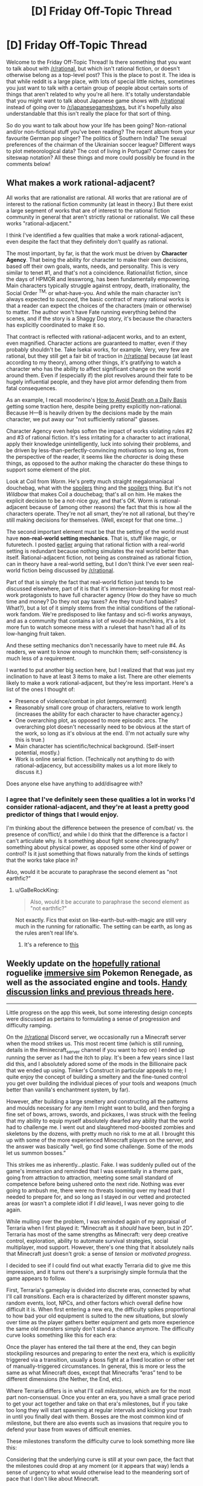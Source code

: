#+TITLE: [D] Friday Off-Topic Thread

* [D] Friday Off-Topic Thread
:PROPERTIES:
:Author: AutoModerator
:Score: 22
:DateUnix: 1517584068.0
:DateShort: 2018-Feb-02
:END:
Welcome to the Friday Off-Topic Thread! Is there something that you want to talk about with [[/r/rational]], but which isn't rational fiction, or doesn't otherwise belong as a top-level post? This is the place to post it. The idea is that while reddit is a large place, with lots of special little niches, sometimes you just want to talk with a certain group of people about certain sorts of things that aren't related to why you're all here. It's totally understandable that you might want to talk about Japanese game shows with [[/r/rational]] instead of going over to [[/r/japanesegameshows]], but it's hopefully also understandable that this isn't really the place for that sort of thing.

So do you want to talk about how your life has been going? Non-rational and/or non-fictional stuff you've been reading? The recent album from your favourite German pop singer? The politics of Southern India? The sexual preferences of the chairman of the Ukrainian soccer league? Different ways to plot meteorological data? The cost of living in Portugal? Corner cases for siteswap notation? All these things and more could possibly be found in the comments below!


** *What makes a work rational-adjacent?*

All works that are rationalist are rational. All works that are rational are of interest to the rational fiction community (at least in theory.) But there exist a large segment of works that are of interest to the rational fiction community in general that aren't strictly rational or rationalist. We call these works "rational-adjacent."

I think I've identified a few qualities that make a work rational-adjacent, even despite the fact that they definitely don't qualify as rational.

The most important, by far, is that the work must be driven by *Character Agency*. That being the ability for character to make their own decisions, based off their own goals, wants, needs, and personality. This is very similar to tenet #1, and that's not a coincidence. Rational/ist fiction, since the days of HPMOR and lesswrong, has been fundamentally empowering. Main characters typically struggle against entropy, death, irrationality, the Social Order ^{TM,} or what-have-you. And while the main character isn't always expected to /succeed/, the basic contract of many rational works is that a reader can expect the choices of the characters (main or otherwise) to matter. The author won't have Fate running everything behind the scenes, and if the story is a Shaggy Dog story, it's because the characters has explicitly coordinated to make it so.

That contract is reflected with rational-adjacent works, and to an extent, even magnified. Character actions are guaranteed to matter, even if they probably shouldn't be. Take Isekai works, for example. Very, very few are rational, but they still get a fair bit of traction in [[/r/rational]] because (at least according to my theory), among other things, it's gratifying to watch a character who has the ability to affect significant change on the world around them. Even if (especially if) the plot revolves around their fate to be hugely influential people, and they have plot armor defending them from fatal consequences.

As an example, I recall mooderino's [[https://royalroadl.com/fiction/5288/how-to-avoid-death-on-a-daily-basis][How to Avoid Death on a Daily Basis]] getting some traction here, despite being pretty explicitly non-rational. Because H---B is heavily driven by the decisions made by the main character, we put away our "not sufficiently rational" glasses.

Character Agency even helps soften the impact of works violating rules #2 and #3 of rational fiction. It's less irritating for a character to act irrational, apply their knowledge unintelligently, luck into solving their problems, and be driven by less-than-perfectly-convincing motivations so long as, from the perspective of the reader, it seems like the /character/ is doing these things, as opposed to the author making the character do these things to support some element of the plot.

Look at Coil from /Worm/. He's pretty much straight megalomaniacal douchebag, what with the [[#s][spoilers]] thing and the [[#s][spoilers]] thing. But it's not /Wildbow/ that makes Coil a douchebag; that's all on him. He makes the explicit decision to be a not-nice guy, and that's OK. Worm is rational-adjacent because of (among other reasons) the fact that this is how all the characters operate. They're not all smart, they're not all rational, but they're still making decisions for themselves. (Well, except for that one time...)

The second important element must be that the setting of the world must have *non-real-world setting mechanics*. That is, stuff like magic, or futuretech. I posted [[https://www.reddit.com/r/rational/comments/7mvsux/d_rationalist_fiction_that_takes_place_in_the/drxftmr/][earlier]] arguing that rational fiction with a real-world setting is redundant because nothing simulates the real world better than itself. Rational-adjacent fiction, not being as constrained as rational fiction, can in theory have a real-world setting, but I don't think I've ever seen real-world fiction being discussed by [[/r/rational]].

Part of that is simply the fact that real-world fiction just tends to be discussed elsewhere, part of it is that it's immersion-breaking for most real-work protagonists to have full character agency (How do they have so much time and money? Do they not pay taxes? Are they trust-fund babies? What?), but a lot of it simply stems from the initial conditions of the rational-work fandom. We're predisposed to like fantasy and sci-fi works anyways, and as a community that contains a lot of would-be munchkins, it's a lot more fun to watch someone mess with a ruleset that hasn't had all of its low-hanging fruit taken.

And these setting mechanics don't necessarily have to meet rule #4. As readers, we want to know enough to munchkin them; self-consistency is much less of a requirement.

I wanted to put another big section here, but I realized that that was just my inclination to have at least 3 items to make a list. There are other elements likely to make a work rational-adjacent, but they're less important. Here's a list of the ones I thought of:

- Presence of violence/combat in plot (empowerment)
- Reasonably small core group of characters, relative to work length (increases the ability for each character to have character agency.)
- One overarching plot, as opposed to more episodic arcs. The overarching plot doesn't necessarily need to be obvious at the start of the work, so long as it's obvious at the end. (I'm not actually sure why this is true.)
- Main character has scientific/technical background. (Self-insert potential, mostly.)
- Work is online serial fiction. (Technically not anything to do with rational-adjacency, but accessibility makes us a lot more likely to discuss it.)

Does anyone else have anything to add/disagree with?
:PROPERTIES:
:Author: GaBeRockKing
:Score: 19
:DateUnix: 1517606981.0
:DateShort: 2018-Feb-03
:END:

*** I agree that I've definitely seen these qualities a lot in works I'd consider rational-adjacent, and they're at least a pretty good predictor of things that I would enjoy.

I'm thinking about the difference between the presence of com/bat/ vs. the presence of con/flict/, and while I do think that the difference is a factor I can't articulate why. Is it something about fight scene choreography? something about physical power, as opposed some other kind of power or control? Is it just something that flows naturally from the kinds of settings that the works take place in?

Also, would it be accurate to paraphrase the second element as "not earthfic?"
:PROPERTIES:
:Author: vash3r
:Score: 1
:DateUnix: 1517660306.0
:DateShort: 2018-Feb-03
:END:

**** u/GaBeRockKing:
#+begin_quote
  Also, would it be accurate to paraphrase the second element as "not earthfic?"
#+end_quote

Not exactly. Fics that exist on like-earth-but-with-magic are still very much in the running for rationalfic. The setting can be earth, as long as the rules aren't real life's.
:PROPERTIES:
:Author: GaBeRockKing
:Score: 1
:DateUnix: 1517682753.0
:DateShort: 2018-Feb-03
:END:

***** It's a reference to [[http://alicorn.elcenia.com/stories/earthfic.shtml][this]]
:PROPERTIES:
:Author: ShareDVI
:Score: 1
:DateUnix: 1519056345.0
:DateShort: 2018-Feb-19
:END:


** Weekly update on the [[https://docs.google.com/document/d/11QAh61C8gsL-5KbdIy5zx3IN6bv_E9UkHjwMLVQ7LHg/edit?usp=sharing][hopefully rational]] roguelike [[https://www.youtube.com/watch?v=kbyTOAlhRHk][immersive sim]] Pokemon Renegade, as well as the associated engine and tools. [[https://docs.google.com/document/d/1EUSMDHdRdbvQJii5uoSezbjtvJpxdF6Da8zqvuW42bg/edit?usp=sharing][Handy discussion links and previous threads here]].

--------------

Little progress on the app this week, but some interesting design concepts were discussed as pertains to formulating a sense of progression and difficulty ramping.

On the [[/r/rational]] Discord server, we occasionally run a Minecraft server when the mood strikes us. This most recent time (which is still running, details in the #minecraft_server channel if you want to hop on) I ended up running the server as I had the itch to play.  It's been a few years since I last did this, and I absolutely adored some of the mods in the Billionaire pack that we ended up using.  Tinker's Construct in particular appeals to me; I quite enjoy the concept of building a smeltery and the fine-tuned control you get over building the individual pieces of your tools and weapons (much better than vanilla's enchantment system, by far).

However, after building a large smeltery and constructing all the patterns and moulds necessary for any item I might want to build, and then forging a fine set of bows, arrows, swords, and pickaxes, I was struck with the feeling that my ability to equip myself absolutely dwarfed any ability that the world had to challenge me.  I went out and slaughtered mod-boosted zombies and skeletons by the dozens, with pretty much no risk to me at all.  I brought this up with some of the more experienced Minecraft players on the server, and the answer was basically “well, go find some challenge.  Some of the mods let us summon bosses.”

This strikes me as inherently...plastic.  Fake.  I was suddenly pulled out of the game's immersion and reminded that I was essentially in a theme park, going from attraction to attraction, meeting some small standard of competence before being ushered onto the next ride.  Nothing was ever going to ambush me, there were no threats looming over my head that I needed to prepare for, and so long as I stayed in our vetted and protected areas (or wasn't a complete idiot if I /did/ leave), I was never going to die again.

While mulling over the problem, I was reminded again of my appraisal of Terraria when I first played it: “Minecraft as it /should/ have been, but in 2D”.  Terraria has most of the same strengths as Minecraft: very deep creative control, exploration, ability to automate survival strategies, social multiplayer, mod support.  However, there's one thing that it absolutely nails that Minecraft just doesn't grok: a sense of /tension/ or /motivated progress/.

I decided to see if I could find out what exactly Terraria did to give me this impression, and it turns out there's a surprisingly simple formula that the game appears to follow.  

First, Terraria's gameplay is divided into discrete eras, connected by what I'll call /transitions/.  Each era is characterized by different monster spawns, random events, loot, NPCs, and other factors which overall define how difficult it is.  When first entering a new era, the difficulty spikes proportional to how bad your old equipment is suited to the new situations, but slowly over time as the player gathers better equipment and gets more experience the same old monsters simply don't stand a chance anymore. The difficulty curve looks something like this for each era:

[[https://i.imgur.com/1KoER42.png]]

Once the player has entered the tail there at the end, they can begin stockpiling resources and preparing to enter the next era, which is explicitly triggered via a transition, usually a boss fight at a fixed location or other set of manually-triggered circumstances.  In general, this is more or less the same as what Minecraft does, except that Minecrafts “eras” tend to be different dimensions (the Nether, the End, etc).  

Where Terraria differs is in what I'll call /milestones/, which are for the most part non-consensual.  Once you enter an era, you have a small grace period to get your act together and take on that era's milestones, but if you take too long they will start spawning at regular intervals and kicking your trash in until you finally deal with them.  Bosses are the most common kind of milestone, but there are also events such as invasions that require you to defend your base from waves of difficult enemies.  

These milestones transform the difficulty curve to look something more like this:

[[https://i.imgur.com/kzXb4bF.png]]

Considering that the underlying curve is still at your own pace, the fact that the milestones could drop at any moment (or it appears that way) lends a sense of urgency to what would otherwise lead to the meandering sort of pace that I don't like about Minecraft.  

There are two further caveats that Terraria adds on.  First, the very first transition is intentionally designed to be accidentally triggerable (unlike all the others that absolutely require deliberate action), meaning that an uninformed player is likely to be dunked into a difficulty spike without warning, which creates a sort of paranoia that the designers take advantage of without further explicitly repeating.  Second, the very last difficulty era has an “endgame” of epic proportions, which requires not one, not two, but six bosses to be fought consecutively, which at once offers a good challenge, a satisfying conclusion, and plenty of replayable opportunities to get ridiculous end-game loot.  

The entire game's difficulty curve thus looks something similar to this:

[[https://i.imgur.com/O9mvtCJ.png]]

The milestones that you cannot avoid confronting help keep the tension constant, even as the overall difficulty of the day-to-day activity goes down.  At the same time, a certain amount of player agency is preserved, as the world-changing era transitions are more or less under your control.  

--------------

So what does this have to do with Renegade?  Well, while I'm not against people faffing about and finding their own way in the sandbox, I definitely want there to be some core tension that gives meaning to a player's mastery (or lack of mastery) of the world and its rules.  There's a balance to be struck between being brutally unforgiving and full-open empty sandbox, and I think that aiming to modulate the difficulty and engagement to match the above graph is the way to do it.

Unlike Terraria, there are autonomous factors at play, a world that progresses, and occasionally some actual plot.  As such,I don't think that having a single unified progression path is the way to go for Renegade.  Instead, I'm going to attempt to have multiple such paths that follow the pattern, with consequences both good and bad for passing each transition, especially as pertains to affecting other paths.

My current (extremely) rough draft for some path ideas is here:  [[https://docs.google.com/spreadsheets/d/1bPBbrM9XRPto1UYcwrCNrwo3EWC-yt7Bje-LTMa0Bic/edit?usp=sharing]]

The championship circuit (i.e. collect badges) path is the most straightforward to translate, which simply involves adding challengers, rivals, and the public eye on you the more badges you obtain.  Others are more difficult to design for (and thus all the holes in the document), but all in all I think that this is a useful tool for plotting out some escalating stakes and difficulty/tension beats.  

Thoughts or comments on this concept would be most appreciated.

--------------

If you would like to help contribute, or if you have a question or idea that isn't suited to comment or PM, then feel free to request access to the [[/r/PokemonRenegade]] subreddit.  If you'd prefer real-time interaction, join us [[https://discord.gg/sM99CF3][on the #pokengineering channel of the /r/rational Discord server]]!  
:PROPERTIES:
:Author: ketura
:Score: 10
:DateUnix: 1517606492.0
:DateShort: 2018-Feb-03
:END:


** I just finished /Dark State/ by Charles Stross, which is the second book in the second cycle of the Merchant Princes series. It's the middle book in the series, and while middle books in a trilogy are always a bit weak, this one ends on no less than /six/ different cliffhangers, which should be a crime. The final book is already written and slated for publication in a year, so that's not as bad as it could be, but my experiences with print publication have left a bit of a bad taste in my mouth -- I'm starting to think that it's just an inferior method of publishing serial works, but at the same time, serial works are some of the best sellers (for the same reasons that Hollywood does reboots, sequels, adaptations, etc.).
:PROPERTIES:
:Author: alexanderwales
:Score: 8
:DateUnix: 1517597524.0
:DateShort: 2018-Feb-02
:END:

*** u/N0_B1g_De4l:
#+begin_quote
  this one ends on no less than six different cliffhangers
#+end_quote

Is it really six? I count:

[[#s][Cliffhangers]]

I don't think you can get to six unless you're counting the different parts of the [[#s][A Cliffhanger]] (frankly, I think 1 and 2 arguably count as a single plot thread).

The thing that bothered me was [[#s][Plothole]]
:PROPERTIES:
:Author: N0_B1g_De4l
:Score: 3
:DateUnix: 1517599822.0
:DateShort: 2018-Feb-02
:END:

**** Spoiler tags, please.

How you count a cliffhanger depends on how you count plot threads. IMO, it's a cliffhanger if you leave a plot thread without a proper resolution, but that's expected for all but the last installment of any serial. In the case of /Dark State/, I expected one or two of the ongoing plot threads to not be resolved so that there would be something continuing on into /Invisible Sun/ -- halfway through the book, I thought those two would probably be 1) [[#s][]] and 2) [[#s][]], since those are two of the major throughlines started in /Empire Games/.

The [[#s][]] plotline is now divergent from [[#s][]], because those look very much like they'll have different resolutions (and I don't count [[#s][]] separately because they're very likely to have the /same/ resolution).

Other than the ones you listed, the other two I count are the [[#s][]], which I didn't expect to be wrapped up in this book, and [[#s][]], which ends on such a textbook cliffhanger (character being asked an important, defining question whose answer we're not given) that it annoyed me (plus bringing in the somewhat contrived, IMO [[#s][]] as a new plot thread right at the very end).

I think what irritated me most about /Dark State/ was how the few things that got resolved had several complications stemming from them, which undercut the joy of that resolution. It's a middle book, and middle books in a trilogy aren't /supposed/ to resolve everything, but this book hardly gave anything in the way of closure before it ended -- at best, it did "these conflicts are now in another phase".
:PROPERTIES:
:Author: alexanderwales
:Score: 3
:DateUnix: 1517601753.0
:DateShort: 2018-Feb-02
:END:

***** u/N0_B1g_De4l:
#+begin_quote
  Spoiler tags, please.
#+end_quote

Oops. Fixed now. Also, you've attached yours to blank text boxes, which might be intentional, but is not easy to read.

Anyway,

I wouldn't expect 1 or 2 to have been resolved in /Dark State/ at all. The question the trilogy as a whole is focused on is "how does the NAC develop into a stable, functional democracy and engage with the US on its own terms". Resolving [[#s][1]] and [[#s][2]] is the thematic through-line for the trilogy as a whole -- it's not really fair to call those a "cliffhanger" any more than its fair to say "the Empire still exists at the end of /The Empire Strikes Back/ was a "cliffhanger". Although looked at that way, it is kind of weird that [[#s][3]]).

I think it's possible that [[#s][spoiler]] has a different resolution from [[#s][spoiler]], but it probably has the same/a related resolution as [[#s][spoiler]].

[[#s][spoiler]] sure, but that's the core character arc, which gets resolved in the third act. I think the issue is that [[#s][spoilers]].
:PROPERTIES:
:Author: N0_B1g_De4l
:Score: 2
:DateUnix: 1517603738.0
:DateShort: 2018-Feb-03
:END:


** Are there any well-accepted ways of comparing estimated probabilities of a discrete state (e.g. A/P or 0/1 for binary parameters, 0/1/2 for ternary, etc.) to the true value of that discrete parameter? Specifically, one of my current projects is a simulation study and one of its components is trying to determine how different degrees of model misspecification might bias my retrieval of the values of a set of discrete parameters in the true, data-generating model. I have samples from the joint posterior that give me probabilities for the presence or absence of the discrete param, e.g. under --

*/Misspecification condition 1/*:

Replicate 1:

| Estimated Probability of State '1' | True State |
|------------------------------------+------------|
| 0.11                               | 0          |
| 0.20                               | 0          |
| 0.37                               | 1          |
| 0.38                               | 0          |
| 0.43                               | 0          |
| ...                                |            |
| 0.85                               | 1          |
| 0.96                               | 1          |
| 0.99                               | 1          |

Replicate 2:

| Estimated Probability of State '1' | True State |
|------------------------------------+------------|
| 0.07                               | 0          |
| 0.09                               | 0          |
| ...                                |            |

Replicate 3:

...

Replicate 100:

...

*/Misspecification condition 2/*:

...

*/Misspecification condition 3/*:

...

*/Misspec.../*

(technically, one might think of there being hundreds of millions of discrete parameters in the model I'm working with -- a major focal parameter is the topology of a tree, which for a strictly bifurcating tree with n tips results in 2^{n-1} possible bipartitions. The approximated probability almost all of these will be 0, since after considerable thinning I only collected like 20k samples per analysis lol, and even then ESS is less that that)

For eyeballing purposes, my first thought was to bin the probabilities, find the average probability of the samples in each bin, count up the proportion of times the corresponding parameter is truly 1 in the data generating model for each misspecification condition, and then make a scatter plot of the results, but I don't have enough replicates to give me good bins at, say, a 0.01 resolution, so I'd need something like 0.1 sized bins. Alternatively, I can imagine doing some sort of dodgy weighted averaging to fabricate points at tiny intervals, and then I'm sure there's something to do with summing the distances of the estimated probabilities to the true values. Besides eyeballing I could fit a binomial regression to the "raw data", but then I don't have any good intuitions for how to interpret parameter estimates under the usual link functions... but then could I just not use one, since my predictors are probabilities themselves, constrained to [0,1]? Although my "observations" wouldn't actually be independent, and I don't have a way to model that nonindependence... IDK, but I /would/ prefer to not reinvent any square wheels. Any thoughts? This seems like a really basic thing to do but some cursory google-fu is failing me, and I know some people here like to ask their inner hearts what it feels the probability of some discrete event occurring in the following year is and then see how well they did at the year's end for self-calibration purposes or whatever, which is the same sort of problem (I'm sure this pops up in stuff like weather forecasting, too, where you try to predict whether it will or will not rain in a given location on a given day).

edit: ahhhh hmmmm hold up, I think I found an answer [[https://en.wikipedia.org/wiki/Scoring_rule]], e.g. [[https://en.wikipedia.org/wiki/Brier_score]], although that one obviously wouldn't work because 1/N ≈ 0
:PROPERTIES:
:Author: phylogenik
:Score: 6
:DateUnix: 1517589941.0
:DateShort: 2018-Feb-02
:END:

*** Calibration charts are useful and commonly used. If you want a single number, compare your actual Bayes score (log probability assigned to correct answer, aka cross-entropy, a common loss function) with the entropy of your prediction (which is its expected Bayes score). If your score is much less than the expected score, then your predictions are overconfident.
:PROPERTIES:
:Author: EliezerYudkowsky
:Score: 3
:DateUnix: 1517688476.0
:DateShort: 2018-Feb-03
:END:

**** Thank you for the response! :]

#+begin_quote
  Calibration charts are useful and commonly used.
#+end_quote

In a method similar to how you would normally evaluate calibration in standard classification problems, e.g. [[http://scikit-learn.org/stable/auto_examples/calibration/plot_compare_calibration.html][here]] or my "eyeballing" example above? I can think of other ways to construct them in my case besides straight binning, e.g. try and fit a function across (0,1) for the true presents and absents (above some cutoff, since most bipartitions never appear in my sample from the joint posterior, so approximate posterior probabilities of improbably nodes aren't meaningful) and then just take the ratio of the height of the present function over the sum of their heights for each probability, though that sounds sorta hacky.

#+begin_quote
  If you want a single number, compare your actual Bayes score (log probability assigned to correct answer, aka cross-entropy, a common loss function) with the entropy of your prediction (which is its expected Bayes score).
#+end_quote

Ah, I vaguely remember this from an old bayesian stats book, though even then a lot of the information theory stuff was not very rigorously presented.

I think an issue (here and for any sort of calibration curve) would be accommodating non-independence between each binary parameter, since there'll be a lot of overlap between the sets that comprise each bipartition (and in truth there's only a single discrete parameter with a vast statespace, rather than a billion or however many binary ones -- there are (2n-5)!! distinct topologies a strictly bifurcating tree with n tips can take, so e.g. 100 tips means 1.7E182ish alternatives).

In fact, I'm pretty sure the simulated data are sufficiently uninformative and the data-generating tree's topology sufficiently improbable that the latter never actually appears in my sample (so p ≈ 0 for the correct answer lol), and I don't think it would be proper to just find the product of probabilities of the "true" set of bipartitions. And then even if I could do that, I think I'd need to set some ad hoc cutoff below which I deem estimated probabilities meaningless.

Ideally there'd be some sort of comparable tree-specific measure I could use but afaik nobody has developed one yet (although I've not really familiar with the information theory stuff people do in my field, [[https://www.ncbi.nlm.nih.gov/pmc/articles/PMC5066063/pdf/syw042.pdf][e.g.]], so maybe they've worked something out.
:PROPERTIES:
:Author: phylogenik
:Score: 1
:DateUnix: 1517696681.0
:DateShort: 2018-Feb-04
:END:


** I made a new account but i dont have enough karma to post things. Can people upvote me?
:PROPERTIES:
:Author: akaltyn
:Score: 9
:DateUnix: 1517641388.0
:DateShort: 2018-Feb-03
:END:


** Does anyone here cry to anime that's dubbed, who watches both subbed and dubbed anime?

I want to write a post about certain scenes in fiction that have made me cry, two of which are anime scenes, and link to them, but I don't know whether I should specifically suggest/"restrict" viewers to the Japanese audio/english subtitles.

Despite growing up on anime that was dubbed in English (some of which /did/ have good voice acting), for the past few years I've found that I can barely stand English dubbed anime: the japanese voice actors not only seem able to inject far more emotion into their voices (specifically, they can do it without sounding cheesy to my foreign ears), but the written translation is often far better than the rewritten lines of dialogue, to me.

(This is not universally true, sometimes the dubbed dialogue is better, or just more clear in what's being communicated, but in my spot-check of emotional or important moments through the anime I've watched lately, it seems to be the case)

But if there are others here who have seen, say, the second episode of My Hero Academia and cried at the end like I did, but instead watched it with English dubs, then maybe it's just me and I don't have to worry so much about this.
:PROPERTIES:
:Author: DaystarEld
:Score: 6
:DateUnix: 1517593365.0
:DateShort: 2018-Feb-02
:END:

*** I tend to have a similar response with Japanese media in general. My best guess is that this occurs because there's a slight delay between hearing/reading and understanding what's going on. So I focus more on the emotion of the voices first and then focus on the content of what they're saying.

Whereas in your native language, you kind of have to hear the emotion of what they're saying and the words themselves at the same exact time. Also the fact that we're (generally) unfamiliar with the words that are being said in Japanese makes them feel more novel than similar words said in English. We can't really tell if something is trite and overdone instinctively by hearing it in Japanese.

Also the Japanese voice actors have direct access to the original directors of the story and I imagine that makes a difference in their performances at times.

But that's just my guess for why Japanese stuff tends to affect me emotionally more.
:PROPERTIES:
:Author: Fresh_C
:Score: 6
:DateUnix: 1517595358.0
:DateShort: 2018-Feb-02
:END:

**** I agree with this, though I think it's worth discussing whether subtitles can prevent the viewer from noticing or caring about elements they would otherwise view as shortcomings.

[[https://youtu.be/BvnsxCv8NLo][Explanation Point]] gave an example of how he assumed Attack on Titan had a lot more depth than he could pick up on, until he watched the dub and found the story and characters as bland as they appeared.

I can personally attest to how I found the comedic timing to be completely off in the Azumanga Diaoh dub, to the point where I thought it was some experimental artistic style, until I read the original comic strip.

However, when I watched Blend S subbed, another 4-koma adaptation, I was laughing at jokes that were awkwardly drawn out because my eyes moved back and forth from the subtitles at the right pace.

Digibro has [[https://youtu.be/R1zhW9lAIeY][talked]] about something like this [[https://youtu.be/zIVHXhbRrgs][twice]] in the context of shonen manga adaptations, where using the panels as a straight storyboard can reduce the impact of the imagery and dialogue.

This is probably something that varies from person to person based on personal preference and cultural expectations, I've heard dubs actually tend to have better lip-syncing, but I still think it's worth talking about.
:PROPERTIES:
:Author: trekie140
:Score: 3
:DateUnix: 1517604798.0
:DateShort: 2018-Feb-03
:END:

***** You pose some good points.

I think definitely when it comes to dialogue, subs can make me forget how corny what someone is saying is.

Hearing something like "Everybody let's do our best!" sounds much lamer in English than hearing "Ganbatte Mina-san!" in Japanese and reading the same thing.

Though I think for me personally it's a bit more confusing because I actually do understand a lot of Japanese (I'd say I'm around an intermediate level of understand) so while I'm reading subtitles I'm also listening out for what the characters are actually saying. It kinda muddles the waters for me.
:PROPERTIES:
:Author: Fresh_C
:Score: 4
:DateUnix: 1517606542.0
:DateShort: 2018-Feb-03
:END:

****** I once heard Geoff from Mother's Basement mention how learning some Japanese helped him enjoy the comedic timing in Konosuba, which may have kept me from enjoying every joke since I definitely didn't laugh as much as he did.

At the same time, I've also gotten more used to corny dialogue since I watched Gurren Lagaan dubbed just as I was coming out of a really bad depression. A lot of the time I need silly escapism with recognizable archetypes learning a simple lesson in a goofy scenario to help ground me.
:PROPERTIES:
:Author: trekie140
:Score: 2
:DateUnix: 1517609128.0
:DateShort: 2018-Feb-03
:END:


**** Yes to all this, that's pretty much my understanding of it too. I'm just curious to know to what degree it effects others the same way.

It probably matters less for stories that are less vocally emotional too: like there wasn't a lot of shouting or crying in Cowboy Bebop, it relied more on the setting and music to communicate its tone, so the english dubs never really came off as trite or overdone.
:PROPERTIES:
:Author: DaystarEld
:Score: 2
:DateUnix: 1517596838.0
:DateShort: 2018-Feb-02
:END:


*** I usually watch with subs, because that's what the majority of anime have available, and even when dubs are available, they're sometimes trash. Still, there have been a number of times that I've found dubbed anime emotionally moving (/Your Lie in April/, /Your Name/, lots of the Ghibli stuff), and I don't /think/ there's much of a difference for me.
:PROPERTIES:
:Author: alexanderwales
:Score: 3
:DateUnix: 1517598540.0
:DateShort: 2018-Feb-02
:END:

**** Agree with your picks, and wanted to add that Steins Gate has ana zing dub
:PROPERTIES:
:Author: jaghataikhan
:Score: 1
:DateUnix: 1517635447.0
:DateShort: 2018-Feb-03
:END:


*** I've noticed this too, with foreign films in general. I think there might be some degree to which it's easier to project my own emotions onto the foreign language (because I understand less, and therefore my mind fills in more).

I guess the real "control group" would be for me to watch an English original dubbed in a foreign language but translated.
:PROPERTIES:
:Author: eroticas
:Score: 2
:DateUnix: 1517595790.0
:DateShort: 2018-Feb-02
:END:

**** u/DaystarEld:
#+begin_quote
  I guess the real "control group" would be for me to watch an English original dubbed in a foreign language but translated.
#+end_quote

It's hard to ask without speaking the second language, but I'd like to find someone who only speaks Japanese whether they prefer watching the same shows (as well as American cartoons) in Japanese, or with an English dub but japanese subtitles.
:PROPERTIES:
:Author: DaystarEld
:Score: 1
:DateUnix: 1517597838.0
:DateShort: 2018-Feb-02
:END:

***** I highly doubt they would prefer to modify it. I think you'd have to actually do the experiment because, why would they ever even think to do that? I certainly wouldn't have thought to do that in an equivalently reversed case - would you ever suddenly decide it was time to watch Game of Thrones in Japanese, or even considered that as a choice? Also I suspect this is going to vary by reading fluency - If the general population liked reading subtitles better it would already be a thing - but it's not, because I think unlike people who hang out on internet forums such as this one most people don't actually read much faster than the spoken word. And if they're anglophone anime lovers they're also people who appreciate "foreign" things. I think you'd have to find people who fit some very, very specific demographic characteristics to do any real investigation on the question of whether some people liking subs over dubs is due to those people liking subs inherently vs those people finding dubs inadequate as translations.
:PROPERTIES:
:Author: eroticas
:Score: 2
:DateUnix: 1517601361.0
:DateShort: 2018-Feb-02
:END:

****** u/gbear605:
#+begin_quote
  would you ever suddenly decide it was time to watch Game of Thrones in Japanese
#+end_quote

Language learners might; I've watched English shows dubbed in German because I both wanted to watch the show and practice my German.
:PROPERTIES:
:Author: gbear605
:Score: 2
:DateUnix: 1517710235.0
:DateShort: 2018-Feb-04
:END:


*** I wouldn't say I /cried/, but it's still one of the most emotionally impactful scenes in the series for me and, from what I've heard, they changed basically nothing about the scene between versions. Dubs are the default for me because I find listening to and reading dialogue to be very different experiences, but that might have something to do with being autistic.

The only anime so far where I willingly switched from dub to sub was School-Live! since I found Yuki's voice grating, though I've liked the actress in other roles, but found that the subtitles led me to focus more on the direction and visual storytelling that I hadn't appreciated before. The dialogue was suddenly as simple as it needed to be.

I switched to the sub of JoJo's Bizarre Adventure because the dub for Stardust Crusaders is incomplete and, for all of the dub's awkward line delivery, I find the subtitles a bit distracting from the gonzo visuals. I also can't tell if the Japanese voice actors are hamming it up the way the Americans were so I'm laughing less while watching it, even if the “engrish” cracks me up.

So I think there are circumstances where dubs and subs can both be superior experiences, though I'm only willing to go through the effort of trying both if I think I'm missing out due to the way dialogue is delivered. I don't think I would've enjoyed One Punch Man's snappy deadpan in Japanese or Blend S's 4-panel-style gags in English (the former is much funnier FYI).
:PROPERTIES:
:Author: trekie140
:Score: 2
:DateUnix: 1517599687.0
:DateShort: 2018-Feb-02
:END:

**** u/deleted:
#+begin_quote
  I also can't tell if the Japanese voice actors are hamming it up the way the Americans were
#+end_quote

Yeah, they are. Try watching some conventional Japanese TV: Jojo is one of the most hammed-up things on the planet.
:PROPERTIES:
:Score: 2
:DateUnix: 1517604871.0
:DateShort: 2018-Feb-03
:END:

***** I'm not surprised, I could tell just from the dub that no one working on this show is taking it seriously, but I don't have the context to know what over-the-top voice acting sounds like in Japanese the way I do with English. It was hard enough learning it in my own language.

My brain didn't come with the infrastructure to understand emotional expression or etiquette, so people can to teach me how people normally speak and I had to I had to teach myself to recognize when people were speaking abnormally.
:PROPERTIES:
:Author: trekie140
:Score: 1
:DateUnix: 1517605549.0
:DateShort: 2018-Feb-03
:END:


*** In my experience it really depends on the specific sub or dub. I can more readily think of emotionally moving Japanese examples, but that is probably because subs make a larger pool to draw from. I found the penultimate scenes in Fullmetal Alchemist Brotherhood to be more moving in English. Planetes seemed different but equally compelling in both languages. I struggle to take Shinji seriously in any version of Evangelion....

I'd probably link to the language I prefer, watch it in both languages just to check, and put in a note if I still felt uncertain after seeing both. It can't be helped that the voice acting varies by series and by language.

I'm very interested in the post you want to write.
:PROPERTIES:
:Author: blasted0glass
:Score: 1
:DateUnix: 1517616332.0
:DateShort: 2018-Feb-03
:END:


** Anybody have any tips regarding Texas Hold em NL Poker? I'm specifically looking for heuristics that I can apply to raise my average winnings since one is always at the mercy of the variance. Any tips at all is welcome. Thank you.
:PROPERTIES:
:Author: TheEngineer923
:Score: 3
:DateUnix: 1517596137.0
:DateShort: 2018-Feb-02
:END:

*** Semi-pro poker player here.

The most important concepts are pot odds (and all its implications for poker theory), bankroll management, preflop hand selection (you should be folding most hands, and raising with the very best hands -- you should call much much less often than most players do). Also very important is understanding the two major reasons to bet (bluff and value bet).

[[http://www.thepokerbank.com/]] is a good resource.
:PROPERTIES:
:Author: Spreek
:Score: 8
:DateUnix: 1517614658.0
:DateShort: 2018-Feb-03
:END:


*** All my tips assume you're just playing casually (i.e., with some friends on friday evening) and in-person, as opposed to online against professionals or people who want to be professional.

It's pretty common for people to make riskier bets the longer the game goes on. Especially if they have very few chips left. At some point, people just want the game to end. That means that big bets late game are more likely to be bluffs (or at least not correspond so much to the actual quality of an opponent's hand), and also that opponents are more likely to call bluffs late game. Be aware that you'll have the same inclinations. Be as thrifty with your cash when you've doubled your starting amount as when you've halved it.

An excellent tactic is to ask someone close to being out of chips /exactly/ how many chips they have left, to imply that you're considering kicking them out of the game. Whether that's a bluff or a double bluff depends on your hand and their personality.

Don't heedlessly chase flushes. You might think "there's four clovers in play already, which means that there's a 1/4 chance of getting another in the next card." That is, of course, false. At least 4 of 12 clovers are out of contention, plus however many your opponents hold in their hands. If you think an opponent is chasing the same flush as you, then it is rather unlikely that either of you will get it. That being said, you have the best chance at a flush when you have two of a suit in hand, two of that suit are on the table, and you think your opponents aren't going for the flush. Alternatively, if you have one of a suit, and there are three of that suit on the table, and someone folds /after/ the third of the suit shows up, that means it's very likely that both their cards are off-suit, improving your chances..

The more players on the table, the better the best hand will be. With 2-4 players, you'll see a lot of best hands that are high card/pair. With 5-7 players, you'll see a fair number of three-ofs, straights, and flushes. I've never played with more than 7 players, and I don't think it's particularly feasible. So if you're playing with more people, be more willing to fold, even at a loss.

If you win after everyone folds, /never/ show your hand. In fact, never show your hand except when you have to. Don't talk about what's in it, even after the fact, unless you intend to lie. You need to create doubt over how responsive you are to the state of your own hand.

Try to establish a fake tell. It'll need to be pretty obvious to work against amateurs, and it'll only help a bluff work once (unless you're /really/ good at acting, and won't advertise the fact that it was a bluff after everyone folds). But oh boy will it be a satisfying bluff.
:PROPERTIES:
:Author: GaBeRockKing
:Score: 3
:DateUnix: 1517608156.0
:DateShort: 2018-Feb-03
:END:


** More details later, but short version:

I turned a billion seconds old at 11:28 PM. To celebrate, I more or less invited EVERYONE, and cooked food, and happiness and amazingness was had.

In "planning" this, I'd think sometimes, "Oh. Will this person and that person get along?", and then I'd think: "Fuck it. This is a once in a lifetime thing. Shit'll pass." But, nothing came of that worry; everything was fantastic.

In other words, the moral of the story is: Crossing the streams results in great success.
:PROPERTIES:
:Author: narfanator
:Score: 5
:DateUnix: 1517657674.0
:DateShort: 2018-Feb-03
:END:

*** Also:

Sweet bejeebus am I an extrovert. I'm absolutely /wired/ from having done that; it's like that bit in Sonic the Hedgehog where you stay in one place and just spin faster.

It was really nice the few moments where I was basically a fly on the wall, putzing around the kitchen but eavesdropping on the conversational hubbub. It's not like that's usually a thing you get to do.

Another really nice bit was just how amazing it was to get the different friend groups interacting; I'm not sure things reached proper peak mayhem (when the existing social groups break down and every one meets new people like they were old friends), but there was /a lot/ of cross-pollination regardless. For me it was a giant "I was there when you met!" moment, for them it was meeting people from ridiculously different walks of life.
:PROPERTIES:
:Author: narfanator
:Score: 1
:DateUnix: 1517676094.0
:DateShort: 2018-Feb-03
:END:


*** Now you really just have to watch out for when you turn 1.073741824 billion seconds in 2.33ish years, which is really a much more even number.
:PROPERTIES:
:Author: phylogenik
:Score: 1
:DateUnix: 1517683850.0
:DateShort: 2018-Feb-03
:END:

**** Yeah, plan is to make a website that'll show powers of ten, powers of two, and 111...111, 123...890.
:PROPERTIES:
:Author: narfanator
:Score: 1
:DateUnix: 1518041288.0
:DateShort: 2018-Feb-08
:END:


** In no particular order:

I'm finally doing something about my inability to focus on long-form cognitive tasks (most notably, writing) and getting evaluated for ADHD on Monday. It's a psychometric called the Quotient ADHD system; anyone know anything about it? theunitofcaring's tumblr post at the end of last year about the experience of going on medication was really encouraging, and despite the fact that I know not to expect a panacea, I'm still /hoping/ for a quality of life improvement.

Depression continues to kick my ass, though. Paths to long-term life goals seem obscured and unlikely, and given the state of the world it's unclear that I even /should/ pursue the goal of having children. Rationaltumblr is full of proud parents blogging about it, so that's weak evidence it's a worthwhile goal regardless, but honestly the true reason driving me is "I don't know what Large Thing I'd do with my life otherwise." A highschool friend of mine connected to the rationalist community killed herself the other week, which, while not driving me to suicidal-ness myself, is at least forcing me to spend a lot of time thinking about it and what would drive one there.

The Honor Harrington series of space opera is unreasonably sprawling and slow-moving at this point, but I picked up the latest book of the side series /Manticore Ascendant/ this week and /really/ liked it. I am now way more invested in this side series and its crew than I am in the main plotline.
:PROPERTIES:
:Author: Aretii
:Score: 2
:DateUnix: 1517606290.0
:DateShort: 2018-Feb-03
:END:

*** I've been on medication to deal with my ADHD since 3rd grade, I can tell you that how much your quality of life improves depends a lot on the medication. I swear by Stratera - it's always worked the best for me, but it's difficult to manage if you're the forgetful type like I am. One type of medication I recently tried to switch to is Vyvanse, but it makes me paranoid and when I'm on it, I tend to bring that paranoia into my decision-making.

The effects of each medicine vary from person to person, but if you find one that works for you it can be a real life-saver. I went from an almost-failing student to wildly successful when I started taking my medication, but after years of taking it the influence is more subtle.
:PROPERTIES:
:Author: earzo7
:Score: 2
:DateUnix: 1517700446.0
:DateShort: 2018-Feb-04
:END:


** How do you all deal with spiders? I've been having some trouble with that this week, and I'm wondering if there are strategies on top of the usual conscious thought interruption I could be using to decrease my stress levels.
:PROPERTIES:
:Author: Frommerman
:Score: 1
:DateUnix: 1517622407.0
:DateShort: 2018-Feb-03
:END:

*** Spiders kill mosquitoes.

Spiders = Bros.
:PROPERTIES:
:Author: GaBeRockKing
:Score: 5
:DateUnix: 1517633269.0
:DateShort: 2018-Feb-03
:END:

**** Wrong spiders. I mean the mental ones.
:PROPERTIES:
:Author: Frommerman
:Score: 2
:DateUnix: 1517633518.0
:DateShort: 2018-Feb-03
:END:

***** Mental spiders kill mental mosquitos.

Mental spiders = bros.

¯\_(ツ)_/¯
:PROPERTIES:
:Author: GaBeRockKing
:Score: 5
:DateUnix: 1517633612.0
:DateShort: 2018-Feb-03
:END:


*** Practice not thinking of pink elephants. i.e Do exercises where you say I'm not going to think of pink elephants for the next 15 minutes and mark down how long you lasted if you think of them before the timer goes off.
:PROPERTIES:
:Author: MrCogmor
:Score: 2
:DateUnix: 1518081630.0
:DateShort: 2018-Feb-08
:END:
